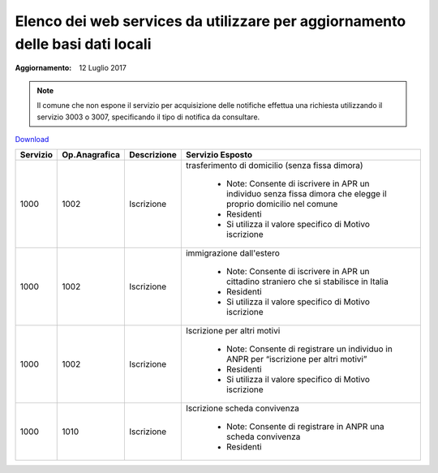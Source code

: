 Elenco dei web services da utilizzare per aggiornamento delle basi dati locali
==============================================================================

:Aggiornamento: 12 Luglio 2017

.. note:: Il comune che non espone il servizio per acquisizione delle notifiche effettua una richiesta utilizzando il servizio 3003 o 3007, specificando il tipo di notifica da consultare.

`Download <https://www.anpr.interno.it/portale/documents/20182/26001/Allegato_5_Elenco_WS_di_ANPR_12072017.xlsx/01e57b03-5ac4-407c-8cee-f50e61b6e0d6>`_

+-----------------------------------------------------------------------------------------------------------------------------------------------------------------------------------------+--------------------+---------------------------+--------------------------------------------------------------------------------------------------------------------------------------------------------------------------------------------------------------------------------------------------------------------------------------------------------------------------------------------------------------------------------------------------------------------------------------------------------------------------------------------------------------------+
|Servizio                                                                                                                                                                                 |Op.Anagrafica       |Descrizione                |Servizio Esposto                                                                                                                                                                                                                                                                                                                                                                                                                                                                                                    |
+=========================================================================================================================================================================================+====================+===========================+====================================================================================================================================================================================================================================================================================================================================================================================================================================================================================================================+
|1000                                                                                                                                                                                     |1002                |Iscrizione                 | trasferimento di domicilio (senza fissa dimora)                                                                                                                                                                                                                                                                                                                                                                                                                                                                    |
|                                                                                                                                                                                         |                    |                           |                                                                                                                                                                                                                                                                                                                                                                                                                                                                                                                    |
|                                                                                                                                                                                         |                    |                           |  - Note: Consente di iscrivere in APR un individuo senza fissa dimora  che elegge il proprio domicilio nel comune                                                                                                                                                                                                                                                                                                                                                                                                  |
|                                                                                                                                                                                         |                    |                           |  - Residenti                                                                                                                                                                                                                                                                                                                                                                                                                                                                                                       |
|                                                                                                                                                                                         |                    |                           |  - Si utilizza il valore specifico di Motivo iscrizione                                                                                                                                                                                                                                                                                                                                                                                                                                                            |
+-----------------------------------------------------------------------------------------------------------------------------------------------------------------------------------------+--------------------+---------------------------+--------------------------------------------------------------------------------------------------------------------------------------------------------------------------------------------------------------------------------------------------------------------------------------------------------------------------------------------------------------------------------------------------------------------------------------------------------------------------------------------------------------------+
|1000                                                                                                                                                                                     |1002                |Iscrizione                 |immigrazione dall'estero                                                                                                                                                                                                                                                                                                                                                                                                                                                                                            |
|                                                                                                                                                                                         |                    |                           |                                                                                                                                                                                                                                                                                                                                                                                                                                                                                                                    |
|                                                                                                                                                                                         |                    |                           |  - Note: Consente di iscrivere in APR un cittadino straniero che si stabilisce in Italia                                                                                                                                                                                                                                                                                                                                                                                                                           |
|                                                                                                                                                                                         |                    |                           |  - Residenti                                                                                                                                                                                                                                                                                                                                                                                                                                                                                                       |
|                                                                                                                                                                                         |                    |                           |  - Si utilizza il valore specifico di Motivo iscrizione                                                                                                                                                                                                                                                                                                                                                                                                                                                            |
+-----------------------------------------------------------------------------------------------------------------------------------------------------------------------------------------+--------------------+---------------------------+--------------------------------------------------------------------------------------------------------------------------------------------------------------------------------------------------------------------------------------------------------------------------------------------------------------------------------------------------------------------------------------------------------------------------------------------------------------------------------------------------------------------+
|1000                                                                                                                                                                                     |1002                |Iscrizione                 |Iscrizione per altri motivi                                                                                                                                                                                                                                                                                                                                                                                                                                                                                         |
|                                                                                                                                                                                         |                    |                           |                                                                                                                                                                                                                                                                                                                                                                                                                                                                                                                    |
|                                                                                                                                                                                         |                    |                           |  - Note: Consente di registrare un individuo in ANPR per “iscrizione per altri motivi”                                                                                                                                                                                                                                                                                                                                                                                                                             |
|                                                                                                                                                                                         |                    |                           |  - Residenti                                                                                                                                                                                                                                                                                                                                                                                                                                                                                                       |
|                                                                                                                                                                                         |                    |                           |  - Si utilizza il valore specifico di Motivo iscrizione                                                                                                                                                                                                                                                                                                                                                                                                                                                            |
+-----------------------------------------------------------------------------------------------------------------------------------------------------------------------------------------+--------------------+---------------------------+--------------------------------------------------------------------------------------------------------------------------------------------------------------------------------------------------------------------------------------------------------------------------------------------------------------------------------------------------------------------------------------------------------------------------------------------------------------------------------------------------------------------+
|1000                                                                                                                                                                                     |1010                |Iscrizione                 |Iscrizione scheda convivenza                                                                                                                                                                                                                                                                                                                                                                                                                                                                                        |
|                                                                                                                                                                                         |                    |                           |                                                                                                                                                                                                                                                                                                                                                                                                                                                                                                                    |
|                                                                                                                                                                                         |                    |                           |  - Note: Consente di registrare in ANPR una scheda convivenza                                                                                                                                                                                                                                                                                                                                                                                                                                                      |
|                                                                                                                                                                                         |                    |                           |  - Residenti                                                                                                                                                                                                                                                                                                                                                                                                                                                                                                       |
+-----------------------------------------------------------------------------------------------------------------------------------------------------------------------------------------+--------------------+---------------------------+--------------------------------------------------------------------------------------------------------------------------------------------------------------------------------------------------------------------------------------------------------------------------------------------------------------------------------------------------------------------------------------------------------------------------------------------------------------------------------------------------------------------+
